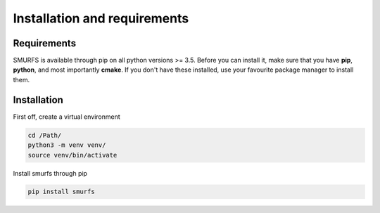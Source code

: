 Installation and requirements
=============================

Requirements
------------
SMURFS is available through pip on all python versions >= 3.5. Before you can install it, make sure that you have
**pip**, **python**, and most importantly **cmake**. If you don't have these installed, use your favourite package
manager to install them.

Installation
------------
First off, create a virtual environment

.. code-block:: bash

   cd /Path/
   python3 -m venv venv/
   source venv/bin/activate


Install smurfs through pip

.. code-block:: bash

   pip install smurfs
